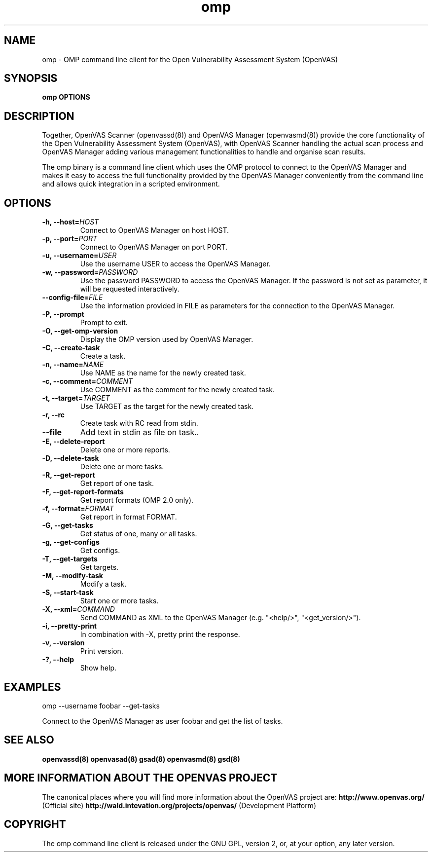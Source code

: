.TH omp 8 User Manuals
.SH NAME
omp \- OMP command line client for the Open Vulnerability Assessment System (OpenVAS)
.SH SYNOPSIS
\fBomp OPTIONS
\f1
.SH DESCRIPTION
Together, OpenVAS Scanner (openvassd(8)) and OpenVAS Manager (openvasmd(8)) provide the core functionality of the Open Vulnerability Assessment System (OpenVAS), with OpenVAS Scanner handling the actual scan process and OpenVAS Manager adding various management functionalities to handle and organise scan results. 

The omp binary is a command line client which uses the OMP protocol to connect to the OpenVAS Manager and makes it easy to access the full functionality provided by the OpenVAS Manager conveniently from the command line and allows quick integration in a scripted environment. 
.SH OPTIONS
.TP
\fB-h, --host=\fIHOST\fB\f1
Connect to OpenVAS Manager on host HOST.
.TP
\fB-p, --port=\fIPORT\fB\f1
Connect to OpenVAS Manager on port PORT.
.TP
\fB-u, --username=\fIUSER\fB\f1
Use the username USER to access the OpenVAS Manager.
.TP
\fB-w, --password=\fIPASSWORD\fB\f1
Use the password PASSWORD to access the OpenVAS Manager. If the password is not set as parameter, it will be requested interactively. 
.TP
\fB--config-file=\fIFILE\fB\f1
Use the information provided in FILE as parameters for the connection to the OpenVAS Manager. 
.TP
\fB-P, --prompt\f1
Prompt to exit.
.TP
\fB-O, --get-omp-version\f1
Display the OMP version used by OpenVAS Manager.
.TP
\fB-C, --create-task\f1
Create a task.
.TP
\fB-n, --name=\fINAME\fB\f1
Use NAME as the name for the newly created task.
.TP
\fB-c, --comment=\fICOMMENT\fB\f1
Use COMMENT as the comment for the newly created task.
.TP
\fB-t, --target=\fITARGET\fB\f1
Use TARGET as the target for the newly created task.
.TP
\fB-r, --rc\f1
Create task with RC read from stdin.
.TP
\fB--file\f1
Add text in stdin as file on task..
.TP
\fB-E, --delete-report\f1
Delete one or more reports.
.TP
\fB-D, --delete-task\f1
Delete one or more tasks.
.TP
\fB-R, --get-report\f1
Get report of one task.
.TP
\fB-F, --get-report-formats\f1
Get report formats (OMP 2.0 only).
.TP
\fB-f, --format=\fIFORMAT\fB\f1
Get report in format FORMAT.
.TP
\fB-G, --get-tasks\f1
Get status of one, many or all tasks.
.TP
\fB-g, --get-configs\f1
Get configs.
.TP
\fB-T, --get-targets\f1
Get targets.
.TP
\fB-M, --modify-task\f1
Modify a task.
.TP
\fB-S, --start-task\f1
Start one or more tasks.
.TP
\fB-X, --xml=\fICOMMAND\fB\f1
Send COMMAND as XML to the OpenVAS Manager (e.g. "<help/>", "<get_version/>"). 
.TP
\fB-i, --pretty-print\f1
In combination with -X, pretty print the response.
.TP
\fB-v, --version\f1
Print version.
.TP
\fB-?, --help\f1
Show help.
.SH EXAMPLES
omp --username foobar --get-tasks

Connect to the OpenVAS Manager as user foobar and get the list of tasks. 
.SH SEE ALSO
\fBopenvassd(8)\f1 \fBopenvasad(8)\f1 \fBgsad(8)\f1 \fBopenvasmd(8)\f1 \fBgsd(8)\f1
.SH MORE INFORMATION ABOUT THE OPENVAS PROJECT
The canonical places where you will find more information about the OpenVAS project are: \fBhttp://www.openvas.org/\f1 (Official site) \fBhttp://wald.intevation.org/projects/openvas/\f1 (Development Platform) 
.SH COPYRIGHT
The omp command line client is released under the GNU GPL, version 2, or, at your option, any later version. 

